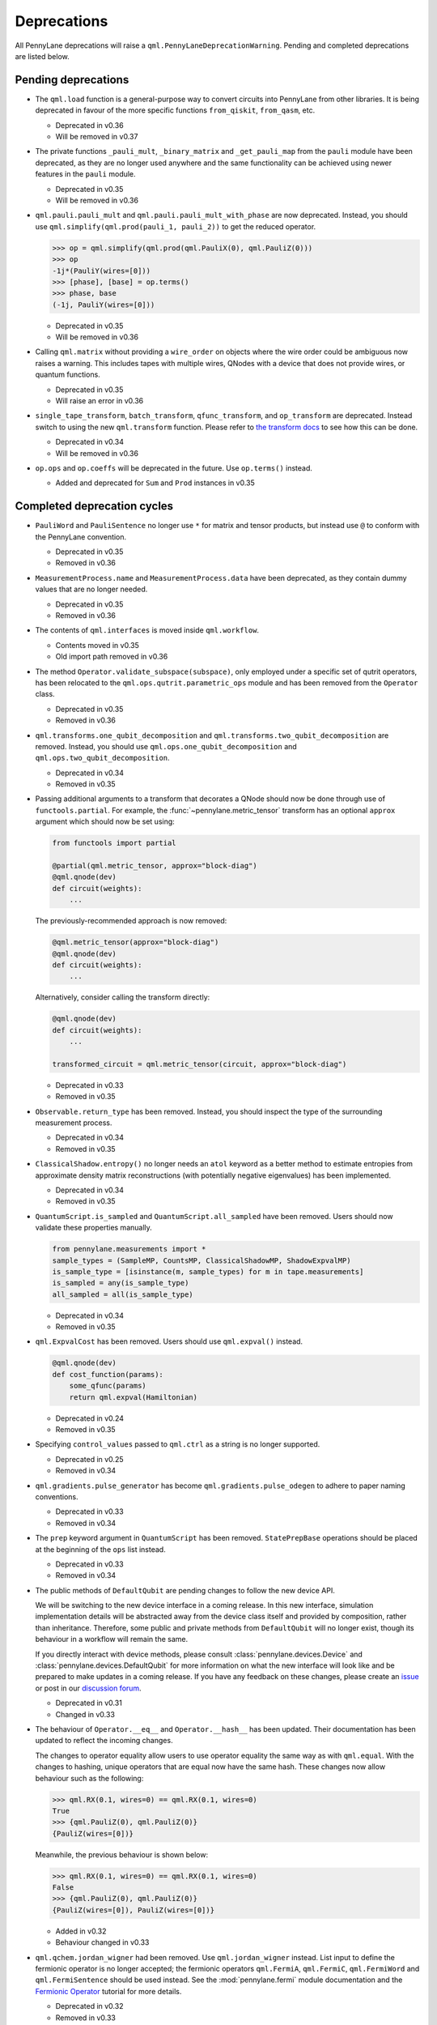 .. _deprecations:

Deprecations
============

All PennyLane deprecations will raise a ``qml.PennyLaneDeprecationWarning``. Pending and completed
deprecations are listed below.

Pending deprecations
--------------------

* The ``qml.load`` function is a general-purpose way to convert circuits into PennyLane from other
  libraries. It is being deprecated in favour of the more specific functions ``from_qiskit``,
  ``from_qasm``, etc.

  - Deprecated in v0.36
  - Will be removed in v0.37

* The private functions ``_pauli_mult``, ``_binary_matrix`` and ``_get_pauli_map`` from the
  ``pauli`` module have been deprecated, as they are no longer used anywhere and the same
  functionality can be achieved using newer features in the ``pauli`` module.

  - Deprecated in v0.35
  - Will be removed in v0.36

* ``qml.pauli.pauli_mult`` and ``qml.pauli.pauli_mult_with_phase`` are now deprecated. Instead, you
  should use ``qml.simplify(qml.prod(pauli_1, pauli_2))`` to get the reduced operator.

  >>> op = qml.simplify(qml.prod(qml.PauliX(0), qml.PauliZ(0)))
  >>> op
  -1j*(PauliY(wires=[0]))
  >>> [phase], [base] = op.terms()
  >>> phase, base
  (-1j, PauliY(wires=[0]))

  - Deprecated in v0.35
  - Will be removed in v0.36

* Calling ``qml.matrix`` without providing a ``wire_order`` on objects where the wire order could be
  ambiguous now raises a warning. This includes tapes with multiple wires, QNodes with a device that
  does not provide wires, or quantum functions.

  - Deprecated in v0.35
  - Will raise an error in v0.36

* ``single_tape_transform``, ``batch_transform``, ``qfunc_transform``, and ``op_transform`` are
  deprecated. Instead switch to using the new ``qml.transform`` function. Please refer to
  `the transform docs <https://docs.pennylane.ai/en/stable/code/qml_transforms.html#custom-transforms>`_
  to see how this can be done.

  - Deprecated in v0.34
  - Will be removed in v0.36

* ``op.ops`` and ``op.coeffs`` will be deprecated in the future. Use ``op.terms()`` instead.

  - Added and deprecated for ``Sum`` and ``Prod`` instances in v0.35

Completed deprecation cycles
----------------------------

* ``PauliWord`` and ``PauliSentence`` no longer use ``*`` for matrix and tensor products,
  but instead use ``@`` to conform with the PennyLane convention.

  - Deprecated in v0.35
  - Removed in v0.36

* ``MeasurementProcess.name`` and ``MeasurementProcess.data`` have been deprecated, as they contain
  dummy values that are no longer needed.
  
  - Deprecated in v0.35
  - Removed in v0.36

* The contents of ``qml.interfaces`` is moved inside ``qml.workflow``.

  - Contents moved in v0.35
  - Old import path removed in v0.36

* The method ``Operator.validate_subspace(subspace)``, only employed under a specific set of qutrit
  operators, has been relocated to the ``qml.ops.qutrit.parametric_ops`` module and has been removed
  from the ``Operator`` class.

  - Deprecated in v0.35
  - Removed in v0.36

* ``qml.transforms.one_qubit_decomposition`` and ``qml.transforms.two_qubit_decomposition`` are removed. Instead,
  you should use ``qml.ops.one_qubit_decomposition`` and ``qml.ops.two_qubit_decomposition``.

  - Deprecated in v0.34
  - Removed in v0.35

* Passing additional arguments to a transform that decorates a QNode should now be done through use
  of ``functools.partial``. For example, the :func:`~pennylane.metric_tensor` transform has an
  optional ``approx`` argument which should now be set using:

  .. code-block:: python

    from functools import partial

    @partial(qml.metric_tensor, approx="block-diag")
    @qml.qnode(dev)
    def circuit(weights):
        ...

  The previously-recommended approach is now removed:

  .. code-block:: python

    @qml.metric_tensor(approx="block-diag")
    @qml.qnode(dev)
    def circuit(weights):
        ...

  Alternatively, consider calling the transform directly:

  .. code-block:: python

    @qml.qnode(dev)
    def circuit(weights):
        ...

    transformed_circuit = qml.metric_tensor(circuit, approx="block-diag")

  - Deprecated in v0.33
  - Removed in v0.35

* ``Observable.return_type`` has been removed. Instead, you should inspect the type
  of the surrounding measurement process.

  - Deprecated in v0.34
  - Removed in v0.35

* ``ClassicalShadow.entropy()`` no longer needs an ``atol`` keyword as a better
  method to estimate entropies from approximate density matrix reconstructions
  (with potentially negative eigenvalues) has been implemented.

  - Deprecated in v0.34
  - Removed in v0.35

* ``QuantumScript.is_sampled`` and ``QuantumScript.all_sampled`` have been removed.
  Users should now validate these properties manually.

  .. code-block:: python

    from pennylane.measurements import *
    sample_types = (SampleMP, CountsMP, ClassicalShadowMP, ShadowExpvalMP)
    is_sample_type = [isinstance(m, sample_types) for m in tape.measurements]
    is_sampled = any(is_sample_type)
    all_sampled = all(is_sample_type)

  - Deprecated in v0.34
  - Removed in v0.35

* ``qml.ExpvalCost`` has been removed. Users should use ``qml.expval()`` instead.

  .. code-block:: python

    @qml.qnode(dev)
    def cost_function(params):
        some_qfunc(params)
        return qml.expval(Hamiltonian)

  - Deprecated in v0.24
  - Removed in v0.35

* Specifying ``control_values`` passed to ``qml.ctrl`` as a string is no longer supported.

  - Deprecated in v0.25
  - Removed in v0.34

* ``qml.gradients.pulse_generator`` has become ``qml.gradients.pulse_odegen`` to adhere to paper naming conventions.

  - Deprecated in v0.33
  - Removed in v0.34

* The ``prep`` keyword argument in ``QuantumScript`` has been removed.
  ``StatePrepBase`` operations should be placed at the beginning of the ``ops`` list instead.

  - Deprecated in v0.33
  - Removed in v0.34

* The public methods of ``DefaultQubit`` are pending changes to
  follow the new device API.

  We will be switching to the new device interface in a coming release.
  In this new interface, simulation implementation details
  will be abstracted away from the device class itself and provided by composition, rather than inheritance.
  Therefore, some public and private methods from ``DefaultQubit`` will no longer exist, though its behaviour
  in a workflow will remain the same.

  If you directly interact with device methods, please consult
  :class:`pennylane.devices.Device` and
  :class:`pennylane.devices.DefaultQubit`
  for more information on what the new interface will look like and be prepared
  to make updates in a coming release. If you have any feedback on these
  changes, please create an
  `issue <https://github.com/PennyLaneAI/pennylane/issues>`_ or post in our
  `discussion forum <https://discuss.pennylane.ai/>`_.

  - Deprecated in v0.31
  - Changed in v0.33

* The behaviour of ``Operator.__eq__`` and ``Operator.__hash__`` has been updated. Their documentation
  has been updated to reflect the incoming changes.

  The changes to operator equality allow users to use operator equality the same way as
  with ``qml.equal``. With the changes to hashing, unique operators that are equal now have the same
  hash. These changes now allow behaviour such as the following:

  >>> qml.RX(0.1, wires=0) == qml.RX(0.1, wires=0)
  True
  >>> {qml.PauliZ(0), qml.PauliZ(0)}
  {PauliZ(wires=[0])}

  Meanwhile, the previous behaviour is shown below:

  >>> qml.RX(0.1, wires=0) == qml.RX(0.1, wires=0)
  False
  >>> {qml.PauliZ(0), qml.PauliZ(0)}
  {PauliZ(wires=[0]), PauliZ(wires=[0])}

  - Added in v0.32
  - Behaviour changed in v0.33

* ``qml.qchem.jordan_wigner`` had been removed.
  Use ``qml.jordan_wigner`` instead. List input to define the fermionic operator
  is no longer accepted; the fermionic operators ``qml.FermiA``, ``qml.FermiC``,
  ``qml.FermiWord`` and ``qml.FermiSentence`` should be used instead. See the
  :mod:`pennylane.fermi` module documentation and the
  `Fermionic Operator <https://pennylane.ai/qml/demos/tutorial_fermionic_operators>`_
  tutorial for more details.

  - Deprecated in v0.32
  - Removed in v0.33

* The ``tuple`` input type in ``qubit_observable`` has been removed. Please use a fermionic
  operator object. The ``tuple`` return type in ``fermionic_hamiltonian`` and
  ``fermionic_observable`` has been removed and these functions will return a fermionic operator
  by default.

  - Deprecated in v0.32
  - Removed in v0.33

* The ``sampler_seed`` argument of ``qml.gradients.spsa_grad`` has been removed.
  Instead, the ``sampler_rng`` argument should be set, either to an integer value, which will be used
  to create a PRNG internally, or to a NumPy pseudo-random number generator (PRNG) created via
  ``np.random.default_rng(seed)``.
  The advantage of passing a PRNG is that one can reuse that PRNG when calling ``spsa_grad``
  multiple times, for instance during an optimization procedure.

  - Deprecated in v0.32
  - Removed in v0.33

* The ``RandomLayers.compute_decomposition`` keyword argument ``ratio_imprivitive`` has been changed to
  ``ratio_imprim`` to match the call signature of the operation.

  - Deprecated in v0.32
  - Removed in v0.33

* The ``QuantumScript.set_parameters`` method and the ``QuantumScript.data`` setter have
  been removed. Please use ``QuantumScript.bind_new_parameters`` instead.

  - Deprecated in v0.32
  - Removed in v0.33

* The ``observables`` argument in ``QubitDevice.statistics`` is removed. Please use ``circuit``
  instead. Using a list of observables in ``QubitDevice.statistics`` is removed. Please use a
  ``QuantumTape`` instead.

  - Still accessible in v0.28-v0.31
  - Removed in v0.32


* The CV observables ``qml.X`` and ``qml.P`` have been removed. Use ``qml.QuadX`` and ``qml.QuadP`` instead.

  - Deprecated in v0.32
  - Removed in v0.33


* The method ``tape.unwrap()`` and corresponding ``UnwrapTape`` and ``Unwrap`` classes are
  removed.

  - Deprecated in v0.32
  - Removed in v0.33

  Instead of ``tape.unwrap()``, use :func:`~.transforms.convert_to_numpy_parameters`:

  .. code-block:: python

    from pennylane.transforms import convert_to_numpy_parameters

    qscript = qml.tape.QuantumTape([qml.RX(torch.tensor(0.1234), 0)],
                                     [qml.expval(qml.Hermitian(torch.eye(2), 0))] )
    unwrapped_qscript = convert_to_numpy_parameters(qscript)

    torch_params = qscript.get_parameters()
    numpy_params = unwrapped_qscript.get_parameters()

* ``qml.enable_return`` and ``qml.disable_return`` have been removed. The old return types are no longer available.

  - Deprecated in v0.32
  - Removed in v0.33

* The ``mode`` keyword argument in ``QNode`` has been removed, as it was only used in the old return
  system (which has also been removed). Please use ``grad_on_execution`` instead.

  - Deprecated in v0.32
  - Removed in v0.33

* ``qml.math.purity``, ``qml.math.vn_entropy``, ``qml.math.mutual_info``, ``qml.math.fidelity``,
  ``qml.math.relative_entropy``, and ``qml.math.max_entropy`` no longer support state vectors as
  input. Please call ``qml.math.dm_from_state_vector`` on the input before passing to any of these functions.

  - Still accepted in v0.31
  - Removed in v0.32

* The ``do_queue`` keyword argument in ``qml.operation.Operator`` has been removed. This affects
  all child classes, such as ``Operation``, ``Observable``, ``SymbolicOp`` and more. Instead of
  setting ``do_queue=False``, use the ``qml.QueuingManager.stop_recording()`` context.

  - Deprecated in v0.31
  - Removed in v0.32

* The ``qml.specs`` dictionary longer supports direct key access to certain keys. Instead
  these quantities can be accessed as fields of the new ``Resources`` object saved under
  ``specs_dict["resources"]``:

  - ``num_operations`` is no longer supported, use ``specs_dict["resources"].num_gates``
  - ``num_used_wires`` is no longer supported, use ``specs_dict["resources"].num_wires``
  - ``gate_types`` is no longer supported, use ``specs_dict["resources"].gate_types``
  - ``gate_sizes`` is no longer supported, use ``specs_dict["resources"].gate_sizes``
  - ``depth`` is no longer supported, use ``specs_dict["resources"].depth``

  These keys were still accessible in v0.31 and removed in v0.32.

* ``qml.math.reduced_dm`` has been removed. Please use ``qml.math.reduce_dm`` or ``qml.math.reduce_statevector`` instead.

  - Still accessible in v0.31
  - Removed in v0.32

* ``QuantumScript``'s ``name`` keyword argument and property are removed.
  This also affects ``QuantumTape`` and ``OperationRecorder``.

  - Deprecated in v0.31
  - Removed in v0.32

* The ``Operation.base_name`` property is removed. Please use ``Operator.name`` or ``type(obj).__name__`` instead.

  - Still accessible in v0.31
  - Removed in v0.32

* ``LieAlgebraOptimizer`` has been renamed. Please use ``RiemannianGradientOptimizer`` instead.

  - Deprecated in v0.31
  - Removed in v0.32


* The ``grouping_type`` and ``grouping_method`` arguments of ``qchem.molecular_hamiltonian()`` are removed.

  - Deprecated in v0.31
  - Removed in v0.32

  Instead, simply construct a new instance of ``Hamiltonian`` with the grouping specified:

  .. code-block:: python

    H, qubits = molecular_hamiltonian(symbols, coordinates)
    grouped_h = qml.Hamiltonian(
        H.coeffs,
        H.ops,
        grouping_type=grouping_type,
        groupingmethod=grouping_method,
    )

* ``zyz_decomposition`` and ``xyx_decomposition`` are removed, use ``one_qubit_decomposition`` with a rotations
  keyword instead.

  - Deprecated in v0.31
  - Removed in v0.32

* The ``qml.utils.sparse_hamiltonian`` function has been removed. ``~.Hamiltonian.sparse_matrix`` should be used instead.

  - Deprecated in v0.29
  - Removed in v0.31

* The ``collections`` module has been removed.

  - Deprecated in v0.29
  - Removed in v0.31

* ``qml.op_sum`` has been removed. Users should use ``qml.sum`` instead.

  - Deprecated in v0.29.
  - Removed in v0.31.

* The argument ``argnum`` for gradient transforms using the Jax interface is replaced by ``argnums``.

  - ``argnum`` is automatically changed to ``argnums`` for gradient transforms using JAX and a warning is raised in v0.30
  - ``argnums`` is the only option for gradient transforms using JAX in v0.31

* ``Evolution`` now adds a ``-1`` to the input parameter. Beforehand, the minus sign was not included.

  - Transition warning added in v0.29.
  - Updated to current behaviour in v0.30.

* The ``seed_recipes`` argument in ``qml.classical_shadow`` and ``qml.shadow_expval`` has been removed.
  An argument ``seed`` which defaults to ``None`` can contain an integer with the wanted seed.

  - Still accessible in v0.28, v0.29
  - Removed in v0.30

* The ``get_operation`` tape method is updated to return the operation index as well, changing its signature.

  - The new signature is available by changing the arg ``return_op_index`` to ``True`` in v0.29
  - The old signature is replaced with the new one in v0.30


* The ``grouping`` module has been removed. The functionality has been moved and
  reorganized in the new ``pauli`` module under ``pauli/utils.py`` or ``pauli/grouping/``.

  - Still accessible in v0.27, v0.28, v0.29, v0.30
  - Removed in v0.31

  The functions from ``grouping/pauli.py``, ``grouping/transformations.py`` and
  ``grouping/utils.py`` have been moved to ``pauli/utils.py``. The remaining functions
  have been consolidated in the ``pauli/grouping/`` directory.

* ``qml.VQECost`` is removed.

   - Deprecated in 0.13
   - Removed in 0.29

* In-place inversion — ``op.inv()`` and ``op.inverse=value`` — is deprecated. Please
  use ``qml.adjoint`` or ``qml.pow`` instead.

  - Still accessible in v0.27 and v0.28
  - Removed in v0.29

  Don't use:

  >>> v1 = qml.PauliX(0).inv()
  >>> v2 = qml.PauliX(0)
  >>> v2.inverse = True

  Instead, use:

  >>> qml.adjoint(qml.PauliX(0))
  Adjoint(PauliX(wires=[0]))
  >>> qml.pow(qml.PauliX(0), -1)
  PauliX(wires=[0])**-1
  >>> qml.pow(qml.PauliX(0), -1, lazy=False)
  PauliX(wires=[0])
  >>> qml.PauliX(0) ** -1
  PauliX(wires=[0])**-1

* The ``qml.utils.decompose_hamiltonian()`` method is removed. Please
  use ``qml.pauli_decompose()``.

  - Still accessible in v0.27
  - Removed in v0.28

* ``qml.tape.get_active_tape`` is deprecated. Please use ``qml.QueuingManager.active_context()`` instead.

  - Deprecated in v0.27
  - Removed in v0.28

* ``qml.transforms.qcut.remap_tape_wires`` is deprecated. Please use ``qml.map_wires`` instead.

  - Deprecated in v0.27
  - Removed in v0.28

* ``QuantumTape.inv()`` is deprecated. Please use ``QuantumTape.adjoint()`` instead. This method
  returns a new tape instead of modifying itself in-place.

  - Deprecated in v0.27
  - Removed in v0.28

* ``qml.tape.stop_recording`` and ``QuantumTape.stop_recording`` are moved to ``qml.QueuingManager.stop_recording``

  - Deprecated in v0.27
  - Removed in v0.28

* ``QueuingContext`` is renamed ``QueuingManager``.

  - Deprecated name ``QueuingContext`` in v0.27
  - Removed in v0.28

* ``QueuingManager.safe_update_info`` and ``AnnotateQueue.safe_update_info`` are removed.

  - Deprecated in v0.27
  - Removed in v0.28

* ``ObservableReturnTypes`` ``Sample``, ``Variance``, ``Expectation``, ``Probability``, ``State``, and ``MidMeasure``
  are moved to ``measurements`` from ``operation``.

  - Deprecated in v0.23
  - Removed in v0.27

* The ``qml.utils.expand`` function is deprecated. ``qml.math.expand_matrix`` should be used
  instead.

  - Deprecated in v0.24
  - Removed in v0.27

* The ``qml.Operation.get_parameter_shift`` method is removed. Use the methods of the ``gradients`` module
  for general parameter-shift rules instead.

  - Deprecated in v0.22
  - Removed in v0.28

* ``qml.transforms.measurement_grouping`` has been removed. Please use ``qml.transforms.hamiltonian_expand``
  instead.

  - Deprecated in v0.28
  - Removed in v0.29

* ``qml.transforms.make_tape`` was previously deprecated, but there is no longer a plan to remove it.
  It no longer raises a warning, and the functionality is unchanged.

  - Deprecated in v0.28
  - Un-deprecated in v0.29
